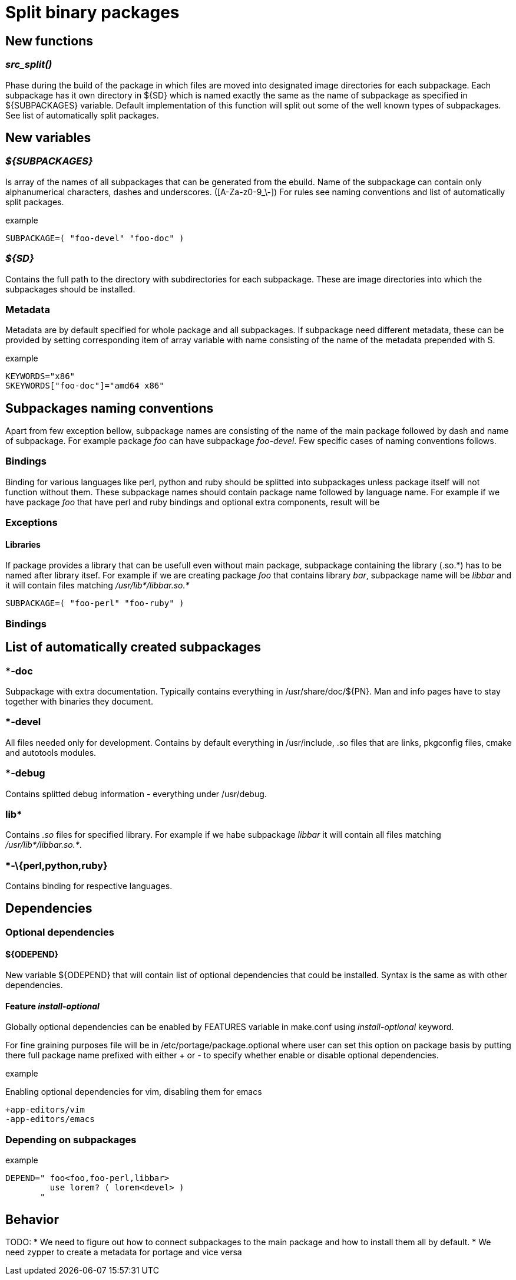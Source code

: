 Split binary packages
=====================

New functions
-------------

_src_split()_
~~~~~~~~~~~~~

Phase during the build of the package in which files are moved into designated
image directories for each subpackage. Each subpackage has it own directory in
${SD} which is named exactly the same as the name of subpackage as specified in
${SUBPACKAGES} variable. Default implementation of this function will split out
some of the well known types of subpackages. See list of automatically split
packages.

New variables
-------------

_$\{SUBPACKAGES}_
~~~~~~~~~~~~~~~~~

Is array of the names of all subpackages that can be generated from the ebuild.
Name of the subpackage can contain only alphanumerical characters, dashes and
underscores. ([A-Za-z0-9_\-]) For rules see naming conventions and list of
automatically split packages.

.example
-----------------------------------------------------------------------------
SUBPACKAGE=( "foo-devel" "foo-doc" )
-----------------------------------------------------------------------------

_$\{SD}_
~~~~~~~~

Contains the full path to the directory with subdirectories for each
subpackage. These are image directories into which the subpackages should be
installed.

Metadata
~~~~~~~~

Metadata are by default specified for whole package and all subpackages. If
subpackage need different metadata, these can be provided by setting
corresponding item of array variable with name consisting of the name of the
metadata prepended with S.

.example
-----------------------------------------------------------------------------
KEYWORDS="x86"
SKEYWORDS["foo-doc"]="amd64 x86"
-----------------------------------------------------------------------------

Subpackages naming conventions
------------------------------

Apart from few exception bellow, subpackage names are consisting of the name of
the main package followed by dash and name of subpackage. For example package
_foo_ can have subpackage _foo-devel_. Few specific cases of naming conventions
follows.

Bindings
~~~~~~~~

Binding for various languages like perl, python and ruby should be splitted
into subpackages unless package itself will not function without them. These
subpackage names should contain package name followed by language name. For
example if we have package _foo_ that have perl and ruby bindings and optional
extra components, result will be

Exceptions
~~~~~~~~~~

Libraries
^^^^^^^^^

If package provides a library that can be usefull even without main package,
subpackage containing the library (.so.\*) has to be named after library itsef.
For example if we are creating package _foo_ that contains library _bar_,
subpackage name will be _libbar_ and it will contain files matching
_/usr/lib*/libbar.so.*_


-----------------------------------------------------------------------------
SUBPACKAGE=( "foo-perl" "foo-ruby" )
-----------------------------------------------------------------------------


Bindings
~~~~~~~~

List of automatically created subpackages
-----------------------------------------

*-doc
~~~~~

Subpackage with extra documentation. Typically contains everything in
/usr/share/doc/$\{PN}. Man and info pages have to stay together with binaries
they document.

*-devel
~~~~~~~

All files needed only for development. Contains by default everything in
/usr/include, .so files that are links, pkgconfig files, cmake and autotools
modules.

*-debug
~~~~~~~

Contains splitted debug information - everything under /usr/debug.

lib*
~~~~

Contains _.so_ files for specified library. For example if we habe subpackage
_libbar_ it will contain all files matching _/usr/lib*/libbar.so.*_.

*-\{perl,python,ruby}
~~~~~~~~~~~~~~~~~~~~~

Contains binding for respective languages.

Dependencies
------------

Optional dependencies
~~~~~~~~~~~~~~~~~~~~~

$\{ODEPEND}
^^^^^^^^^^^

New variable $\{ODEPEND} that will contain list of optional dependencies that
could be installed. Syntax is the same as with other dependencies.

Feature _install-optional_
^^^^^^^^^^^^^^^^^^^^^^^^^^

Globally optional dependencies can be enabled by FEATURES variable in make.conf
using _install-optional_ keyword.

For fine graining purposes file will be in /etc/portage/package.optional where
user can set this option on package basis by putting there full package name
prefixed with either + or - to specify whether enable or disable optional
dependencies.

.example
Enabling optional dependencies for vim, disabling them for emacs
-----------------------------------------------------------------------------
+app-editors/vim
-app-editors/emacs
-----------------------------------------------------------------------------

Depending on subpackages
~~~~~~~~~~~~~~~~~~~~~~~~

.example
-----------------------------------------------------------------------------
DEPEND=" foo<foo,foo-perl,libbar>
         use lorem? ( lorem<devel> )
       "
-----------------------------------------------------------------------------

Behavior
--------

TODO:
* We need to figure out how to connect subpackages to the main package and
how to install them all by default.
* We need zypper to create a metadata for portage and vice versa
